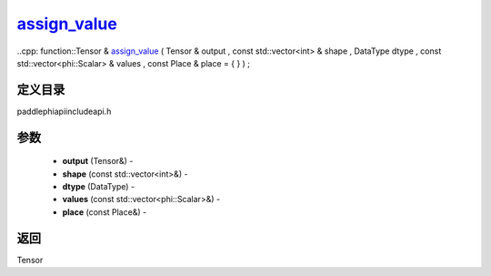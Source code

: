 .. _cn_api_paddle_experimental_assign_value_:

assign_value_
-------------------------------

..cpp: function::Tensor & assign_value_ ( Tensor & output , const std::vector<int> & shape , DataType dtype , const std::vector<phi::Scalar> & values , const Place & place = { } ) ;

定义目录
:::::::::::::::::::::
paddle\phi\api\include\api.h

参数
:::::::::::::::::::::
	- **output** (Tensor&) - 
	- **shape** (const std::vector<int>&) - 
	- **dtype** (DataType) - 
	- **values** (const std::vector<phi::Scalar>&) - 
	- **place** (const Place&) - 



返回
:::::::::::::::::::::
Tensor

